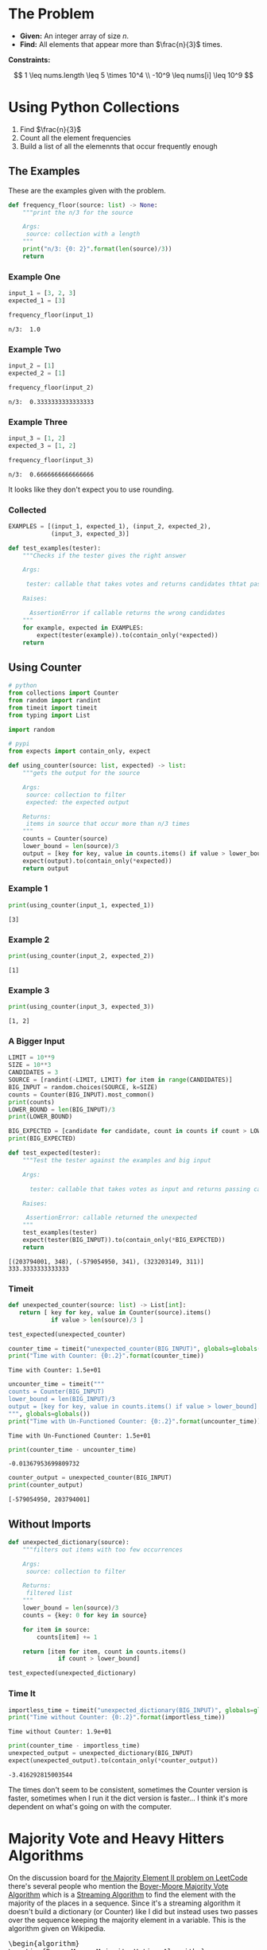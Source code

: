 #+BEGIN_COMMENT
.. title: LeetCode: Majority Item II
.. slug: leetcode-majority-item
.. date: 2023-10-06 18:06:58 UTC-05:00
.. tags: leetcode,practice
.. category: Practice
.. link: 
.. description: The "Majority Item II" problem from LeetCode.
.. type: text
.. status: 
.. updated: 
.. has_pseudocode: true
#+END_COMMENT
#+OPTIONS: ^:{}
#+TOC: headlines 2
#+PROPERTY: header-args :session ~/.local/share/jupyter/runtime/kernel-36c14f65-8fe2-40e8-8dab-541eacccc6e0-ssh.json

#+BEGIN_SRC python :results none :exports none
%load_ext autoreload
%autoreload 2
#+END_SRC
* The Problem
 - **Given:** An integer array of size /n/.
 - **Find:** All elements that appear more than $\frac{n}{3}$ times.

**Constraints:**

\[
1 \leq nums.length \leq 5 \times 10^4 \\
-10^9 \leq nums[i] \leq 10^9
\]

* Using Python Collections

1. Find $\frac{n}{3}$
2. Count all the element frequencies
3. Build a list of all the elemennts that occur frequently enough

** The Examples

These are the examples given with the problem.

#+begin_src python :results none
def frequency_floor(source: list) -> None:
    """print the n/3 for the source

    Args:
     source: collection with a length
    """
    print("n/3: {0: 2}".format(len(source)/3))
    return
#+end_src

*** Example One

#+begin_src python :results output :exports both
input_1 = [3, 2, 3]
expected_1 = [3]

frequency_floor(input_1)
#+end_src

#+RESULTS:
: n/3:  1.0

*** Example Two

#+begin_src python :results output :exports both
input_2 = [1]
expected_2 = [1]

frequency_floor(input_2)
#+end_src

#+RESULTS:
: n/3:  0.3333333333333333

*** Example Three

#+begin_src python :results output :exports both
input_3 = [1, 2]
expected_3 = [1, 2]

frequency_floor(input_3)
#+end_src

#+RESULTS:
: n/3:  0.6666666666666666

It looks like they don't expect you to use rounding.

*** Collected

#+begin_src python :results none
EXAMPLES = [(input_1, expected_1), (input_2, expected_2),
            (input_3, expected_3)]

def test_examples(tester):
    """Checks if the tester gives the right answer

    Args:

     tester: callable that takes votes and returns candidates thtat pass

    Raises:

      AssertionError if callable returns the wrong candidates
    """
    for example, expected in EXAMPLES:
        expect(tester(example)).to(contain_only(*expected))
    return
#+end_src
** Using Counter

#+begin_src python :results none
# python
from collections import Counter
from random import randint
from timeit import timeit
from typing import List

import random

# pypi
from expects import contain_only, expect
#+end_src



#+begin_src python :results none
def using_counter(source: list, expected) -> list:
    """gets the output for the source

    Args:
     source: collection to filter
     expected: the expected output

    Returns:
     items in source that occur more than n/3 times
    """
    counts = Counter(source)
    lower_bound = len(source)/3
    output = [key for key, value in counts.items() if value > lower_bound]
    expect(output).to(contain_only(*expected))
    return output
#+end_src

*** Example 1
#+begin_src python :results output :exports both
print(using_counter(input_1, expected_1))
#+end_src

#+RESULTS:
: [3]

*** Example 2

#+begin_src python :results output :exports both
print(using_counter(input_2, expected_2))
#+end_src

#+RESULTS:
: [1]

*** Example 3

#+begin_src python :results output :exports both
print(using_counter(input_3, expected_3))
#+end_src

#+RESULTS:
: [1, 2]

*** A Bigger Input

#+begin_src python :results output :exports both
LIMIT = 10**9
SIZE = 10**3
CANDIDATES = 3
SOURCE = [randint(-LIMIT, LIMIT) for item in range(CANDIDATES)]
BIG_INPUT = random.choices(SOURCE, k=SIZE)
counts = Counter(BIG_INPUT).most_common()
print(counts)
LOWER_BOUND = len(BIG_INPUT)/3
print(LOWER_BOUND)

BIG_EXPECTED = [candidate for candidate, count in counts if count > LOWER_BOUND]
print(BIG_EXPECTED)

def test_expected(tester):
    """Test the tester against the examples and big input

    Args:

      tester: callable that takes votes as input and returns passing candidates

    Raises:

     AssertionError: callable returned the unexpected
    """
    test_examples(tester)
    expect(tester(BIG_INPUT)).to(contain_only(*BIG_EXPECTED))
    return
#+end_src

#+RESULTS:
: [(203794001, 348), (-579054950, 341), (323203149, 311)]
: 333.3333333333333


*** Timeit


#+begin_src python :results none
def unexpected_counter(source: list) -> List[int]:
   return [ key for key, value in Counter(source).items()
            if value > len(source)/3 ]

test_expected(unexpected_counter)
#+end_src

#+begin_src python :results output :exports both
counter_time = timeit("unexpected_counter(BIG_INPUT)", globals=globals())
print("Time with Counter: {0:.2}".format(counter_time))
#+end_src

#+RESULTS:
: Time with Counter: 1.5e+01

#+begin_src python :results output :exports both
uncounter_time = timeit("""
counts = Counter(BIG_INPUT)
lower_bound = len(BIG_INPUT)/3
output = [key for key, value in counts.items() if value > lower_bound]
""", globals=globals())
print("Time with Un-Functioned Counter: {0:.2}".format(uncounter_time))
#+end_src

#+RESULTS:
: Time with Un-Functioned Counter: 1.5e+01

#+begin_src python :results output :exports both
print(counter_time - uncounter_time)
#+end_src

#+RESULTS:
: -0.01367953699809732

#+begin_src python :results output :exports both
counter_output = unexpected_counter(BIG_INPUT)
print(counter_output)
#+end_src

#+RESULTS:
: [-579054950, 203794001]

** Without Imports

#+begin_src python :results none
def unexpected_dictionary(source):
    """filters out items with too few occurrences

    Args:
     source: collection to filter

    Returns:
     filtered list
    """
    lower_bound = len(source)/3
    counts = {key: 0 for key in source}
    
    for item in source:
        counts[item] += 1

    return [item for item, count in counts.items()
              if count > lower_bound]

test_expected(unexpected_dictionary)
#+end_src


*** Time It

#+begin_src python :results output :exports both
importless_time = timeit("unexpected_dictionary(BIG_INPUT)", globals=globals())
print("Time without Counter: {0:.2}".format(importless_time))
#+end_src

#+RESULTS:
: Time without Counter: 1.9e+01

#+begin_src python :results output :exports both
print(counter_time - importless_time)
unexpected_output = unexpected_dictionary(BIG_INPUT)
expect(unexpected_output).to(contain_only(*counter_output))
#+end_src

#+RESULTS:
: -3.416292815003544

The times don't seem to be consistent, sometimes the Counter version is faster, sometimes when I run it the dict version is faster... I think it's more dependent on what's going on with the computer.

* Majority Vote and Heavy Hitters Algorithms

On the discussion board for [[https://leetcode.com/problems/majority-element-ii/][the Majority Element II problem on LeetCode]] there's several people who mention the [[https://en.wikipedia.org/w/index.php?title=Boyer%E2%80%93Moore_majority_vote_algorithm&oldid=1173091113][Boyer-Moore Majority Vote Algorithm]] which is a [[https://en.wikipedia.org/w/index.php?title=Streaming_algorithm&oldid=1172213699][Streaming Algorithm]]
to find the element with the majority of the places in a sequence. Since it's a streaming algorithm it doesn't build a dictionary (or Counter) like I did but instead uses two passes over the sequence keeping the majority element in a variable. This is the algorithm given on Wikipedia.

#+begin_export html
<pre id="boyer-moore" class="pseudocode">
\begin{algorithm}
\caption{Boyer-Moore Majority Voting Algorithm}
\begin{algorithmic}
\INPUT A collection of votes with a candidate with the majority of votes
\OUTPUT The candidate that might have the majority
\PROCEDURE{MajorityVote}{\textit{votes}}
  \STATE \textit{lead} $\gets 0$
  \STATE \textit{candidate} $\gets$ \textit{None}
  \FOR {\textit{vote} $\in$ \textit{votes}}
   \IF {\textit{lead = 0}}
    \STATE \textit{candidate} $\gets$ \textit{vote}
    \STATE \textit{lead} $\gets 1$
  \ELSEIF {\textit{candidate = vote}}
    \STATE \textit{lead} $\gets$ \textit{lead + 1}
  \ELSE
    \STATE \textit{lead} $\gets$ \textit{lead - 1}
   \ENDIF
  \ENDFOR
\RETURN \textit{candidate}
\ENDPROCEDURE
\end{algorithmic}
\end{algorithm}
</pre>
#+end_export

**Note to self:** There is some kind of race-condition going on between ~pseudocode.js~ and ~MathJax~ which causes the math to not be rendered some times. Reloading the page or emptying the browser cache seems to fix it.

An important thing to note is that this only works if one of the candidates has more than half of the votes (the majority), not necessarily the most votes. If none of the candidates has more than half of the votes it might return not just the highest vote getter but any candidate. Consider this set.

\[
\{A, A, B, B, C, A\}
\]

| Vote | Candidate | Lead |
|------+-----------+------|
| A    | A         |    1 |
| A    | A         |    2 |
| B    | A         |    1 |
| B    | A         |    0 |
| C    | C         |    1 |
| A    | C         | 0    |

A has the most votes, but not greater than half and it ends up returning C as the leading candidate. Adding another A in there at any point would give it the majority and we would always return A.

One way to think of it is to consider that when the lead goes to zero it is essentially the same as resetting the algorithm and starting at the next vote - if the count goes to 0, none of the candidates had more votes than any other up to that point, so if there is an element that has the majority it will have to have it in the votes that follow. But if the candidate with the most votes doesn't have more than half of the total then it's possible that the other votes will negate it before reaching the end and we end up choosing the wrong candidate as the winner.

Another thing to note is that we are keeping a single counter so we don't know how many votes the eventual winner got. We could start a counter when a candidate takes the lead, but unless the eventual winner is always in the lead we'd end up skipping votes everytime the lead went to 0 and the leading candidate was swapped out.

So why not keep counts for all the candidates? That's what I did with the Counter and dict versions of our /Majority Items/ problem, but the Streaming Algorithms are meant to solve problems using a minimum of memory, something that the collections don't do. So instead, once we find our leading candidate on our first pass through the votes, we need to run a second pass to count up the number of votes the chosen candidate got to make sure it was the majority. If it wasn't, then the algorithm won't work so we don't have an answer.

** The Misra-Gries Heavy-Hitters Algorithm

One thing noticeable about the Boyer-Moore Voting Algorithm is that since it only works if one candidate gets more than half of the votes, then it doesn't really work for our problem, since we're looking for the candidates that get more than a third of the votes. The Heavy Hitters problem is an extension of the Majority Vote problem where instead of finding the candidate with more than half of the votes we find all candidates with greater than \(^n/_k\)votes where \(k \geq 2\) and the /Misra-Gries Heavy Hitters Algorithm/ is one way to solve it.

It works by maintaining a collection (/bag/) that holds the votes for the candidates that might have greater than \(^n/_k\) votes. This might seem like we're back to where we were with the dict, but the way the algorithm is constructed, the collection never holds more than /k/ distinct candidates (although it does keep track of their votes). Like the Boyer-Moore algorithm the Misra-Gries algorithm needs a seconds pass to determine which candidates actually have enough votes to be a heavy-hitter.

The output of the first pass is useful by itself, even if it doesn't completely solve the Heavy-Hitters problem, since it's constructed in a way so that the collection we're making will have the /k - 1/ candidates with the most votes.

Here's my slight re-wording of the algorithm as given on wikipedia.

#+begin_export html
<pre id="misra-gries" class="pseudocode">
\begin{algorithm}
\caption{Misra-Gries Heavy-Hitter Algorithm}
\begin{algorithmic}
\INPUT A collection of \textit{votes}
\INPUT $k$, the upper limit for candidates to output
\OUTPUT The $k - 1$ candidates that might be heavy hitters
\PROCEDURE{HeavyHitters}{\textit{votes}}
  \STATE \textit{distinct} $\gets 0$
  \STATE \textit{candidates} $\gets$ \{\}
  \FOR {\textit{vote} $\in$ \textit{votes}}
  
    \STATE Add \textit{candidate} to \textit{candidates}
    
    \IF {\textit{candidate} $\notin$ \textit{candidates}}
      \STATE \textit{distinct = distinct + 1}
   \ENDIF

   \IF {\textit{distinct} = $k$}
      \STATE Remove $k$ distinct elements from \textit{candidates}
      \STATE Update \textit{distinct}
   \ENDIF
  \ENDFOR
\RETURN \textit{candidates}
\ENDPROCEDURE
\end{algorithmic}
\end{algorithm}
</pre>
#+end_export

So, here's some things to note about the algorithm:

 - $\textit{distinct}$ is the number of unique canditates in $\textit{candidates}$ (we're adding each vote so $candidates$ is larger than $\textit{distinct})$
 - $\textit{distinct}$ only gets incremented when we encounter a new candidate, and if $\textit{distinct} = k$ when we remove $k$ elements from $\textit{candidates}$ the last candidate only has one entry, so it gets removed
 - Update $\textit{distinct}$ is a little vague
 - Since we're storing all votes, doesn't that mean we're going to use a lot of memory? Why not just go with the earlier non-streaming solutions?

The answer to the vagueness of /Update distinct/ and the size of our /candidates/ is that we don't implement it exactly this way (and there's more than one way to implement it). Instead of storing all the votes, we can just store the counts of the votes (since that's all we care about anyway) along with the value that's being counted. Then we remove any value/count pair where the count has dropped to zero and reduce /distinct/ when we do. Since key-value pairs are natural for a dictionary we could implement it that way, knowing that it won't have more than /k-1/ keys and more than one value each.

An even better solution might be to create a collection of ( candidate, count ) tuples, but for our particular problem, there's an even better way.

** Python Implementation
#+begin_src python :results none
def misra_gries(votes: list) -> tuple:
    """find the summary for the source

    Args:
     votes: list of votes for candidates

    Returns:
     top two potential candidates
    """
    candidate_1, candidate_2, count_1, count_2 = None, None, 0, 0

    for vote in votes:
        if vote == candidate_1:
            count_1 += 1
        elif vote == candidate_2:
            count_2 += 1
        elif count_1 == 0:
            candidate_1 = vote
            count_1 = 1
        elif count_2 == 0:
            candidate_2 = vote
            count_2 = 1
        else:
            count_1 -= 1
            count_2 -= 1

    return (candidate_1, candidate_2)
#+end_src

This first function only returns the summaries (the potential candidates). You could put the second pass in the function as well, but I thought it might be useful to see the output of the first pass.

#+begin_src python :results output :exports both
for index, (example, expected) in enumerate(EXAMPLES):
    print("Example: {}".format(index + 1))
    print("\tExpected: {}".format(expected))
    print("\tActual: {}\n".format(misra_gries(example)))

print("Big Input")
print("\tExpected: {}".format(counter_output))
print("\tActual: {}".format(misra_gries(BIG_INPUT)))
#+end_src

#+RESULTS:
#+begin_example
Example: 1
	Expected: [3]
	Actual: (3, 2)

Example: 2
	Expected: [1]
	Actual: (1, None)

Example: 3
	Expected: [1, 2]
	Actual: (1, 2)

Big Input
	Expected: [-579054950, 203794001]
	Actual: (-579054950, 203794001)
#+end_example

So it got the last two right, as well as the random example, but put in an extra candidate in the first case

** The Second Pass

#+begin_src python :results none
def heavy_hitters(votes: list) -> tuple:
    """Finds candidates with over a third of the votes

    Args:
     votes: list of votes for candidates

    Returns:
      tuple of candidates with over a third of the votes
    """
    candidate_1, candidate_2 = misra_gries(votes)
    count_1 = count_2 = 0
    
    for vote in votes:
        if vote == candidate_1:
            count_1 += 1
        elif vote == candidate_2:
            count_2 += 1

    include_1 = count_1 > len(votes)/3
    include_2 = count_2 > len(votes)/3
    
    return tuple(
        candidate for candidate, include in (
            (candidate_1, include_1), (candidate_2, include_2))
        if include)

test_expected(heavy_hitters)
#+end_src

#+begin_src python :results output :exports both
heavy_time = timeit("heavy_hitters(BIG_INPUT)", globals=globals())
print("Heavy Hitters Time: {0:.2}".format(heavy_time))
print("Counter-Time - Heavy Hitters: {0:.2}".format(counter_time - heavy_time))
#+end_src

#+RESULTS:
: Heavy Hitters Time: 9.0
: Counter-Time - Heavy Hitters: 6.3

Well, it looks like the heavy-hitters was quite a bit faster...

** A LeetCode Submission

#+begin_src python :results none
class Solution:
    def majorityElement(self, nums: List[int]) -> List[int]:
        candidate_1 = candidate_2 = None
        count_1 = count_2 = 0

        # misra_gries
        for vote in nums:
            if vote == candidate_1:
                count_1 += 1
            elif vote == candidate_2:
                count_2 += 1
            elif candidate_1 is None:
                candidate_1 = vote
                count_1 = 1
            elif candidate_2 is None:
                candidate_2 = vote
                count_2 = 1
            else:
                count_1 -= 1
                count_2 -= 1

                if count_1 == 0:
                    candidate_1 = None
                if count_2 == 0:
                    candidate_2 = None
                    
        # second pass
        count_1 = count_2 = 0
    
        for vote in nums:
            if vote == candidate_1:
                count_1 += 1
            elif vote == candidate_2:
                count_2 += 1
    
        return [
            candidate for candidate, heavy_hitter in (
                (candidate_1, count_1 > len(nums)/3),
                (candidate_2, count_2 > len(nums)/3))
            if heavy_hitter]

submission = Solution()
test_expected(submission.majorityElement)
#+end_src

Weirdly, in LeetCode it runs slighly slower (7 milliseconds, so about the same, really) and takes up slightly more memory (0.1 MB) than the dictionary version did. Something seems odd about their measurements, why would the dictionary take up less memory?

** The Lowest Memory Solution

Okay, I'm a little torn about this, but the submissions that use up the lowest memory on LeetCode seem to either use a Counter, like I did at first or they used the python ~list.count~ method, which works, but it seems, like the Counter, to be kind of a cheat, although I guess my use of ~len(votes)~ isn't that far off. Anyway.

#+begin_src python :results none
def using_list_count(votes: list) -> list:
    """finds the candidates with more than a third of the votes

    Args:
     votes: collection of candidate votes

    Returns:
      candidates that got more than a third of the vote
    """

    return [candidate for candidate in set(votes)
            if votes.count(candidate) > len(votes)/3]

test_expected(using_list_count)
#+end_src

#+begin_src python :results output :exports both
list_count_time = timeit("using_builtin(BIG_INPUT)", globals=globals())
print("Using List Count Time: {0:.2}".format(list_count_time))
print("Counter-Time - list_count: {0:.2}".format(counter_time - list_count_time))
#+end_src

#+RESULTS:
: Using List Count Time: 5.1
: Counter-Time - list_count: 1e+01

Weirdly the Counter in my code is always slower but some of the fastest (and lowest memory) solutions on LeetCode use Counter. Maybe it's a pypy versus cPython thing.

This version does about the same as the dictionary solution on LeetCode (actually I accidentally returned a generator instead of a list and it did even better, but I suppose that violates the problem statement) so between the two of them they're the best ones. The dictionary did 1 millisecond better, but that seems too small a difference to matter. If I were to think of this as a translate the problem statement to python problem I would probably go with this, even though the Counter was what first came to mind, and the dict version doesn't require remembering list methods.


* Reference

-  Boyer–Moore majority vote algorithm. In: Wikipedia [Internet]. 2023 [cited 2023 Oct 9]. Available from: https://en.wikipedia.org/w/index.php?title=Boyer%E2%80%93Moore_majority_vote_algorithm&oldid=1173091113

- Misra–Gries heavy hitters algorithm. In: Wikipedia [Internet]. 2023 [cited 2023 Oct 9]. Available from: https://en.wikipedia.org/w/index.php?title=Misra%E2%80%93Gries_heavy_hitters_algorithm&oldid=1163180121

- Streaming algorithm. In: Wikipedia [Internet]. 2023 [cited 2023 Oct 9]. Available from: https://en.wikipedia.org/w/index.php?title=Streaming_algorithm&oldid=1172213699

 - https://leetcode.com/problems/majority-element-ii/ : The Majority Element Problem on LeetCode

#+begin_export html
<script>
window.addEventListener('load', function () {
    /* pseudocode.renderElement(document.getElementById("boyer-moore")); */
    pseudocode.renderClass("pseudocode");
});
</script>
#+end_export
